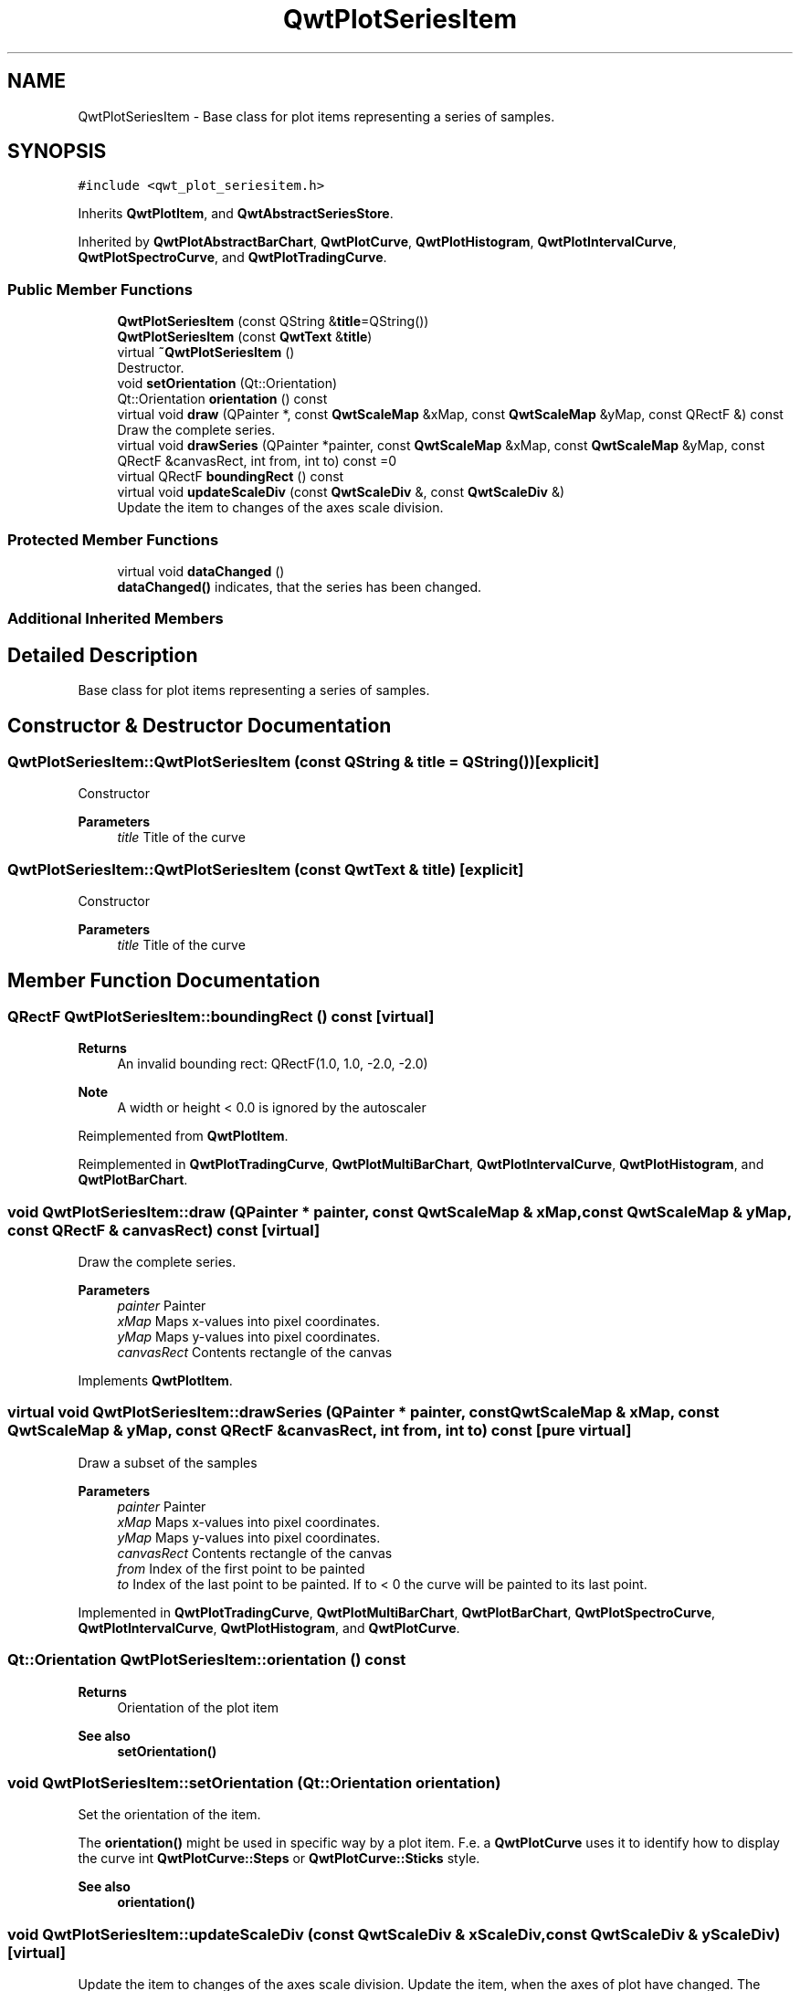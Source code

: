 .TH "QwtPlotSeriesItem" 3 "Mon Dec 28 2020" "Version 6.1.6" "Qwt User's Guide" \" -*- nroff -*-
.ad l
.nh
.SH NAME
QwtPlotSeriesItem \- Base class for plot items representing a series of samples\&.  

.SH SYNOPSIS
.br
.PP
.PP
\fC#include <qwt_plot_seriesitem\&.h>\fP
.PP
Inherits \fBQwtPlotItem\fP, and \fBQwtAbstractSeriesStore\fP\&.
.PP
Inherited by \fBQwtPlotAbstractBarChart\fP, \fBQwtPlotCurve\fP, \fBQwtPlotHistogram\fP, \fBQwtPlotIntervalCurve\fP, \fBQwtPlotSpectroCurve\fP, and \fBQwtPlotTradingCurve\fP\&.
.SS "Public Member Functions"

.in +1c
.ti -1c
.RI "\fBQwtPlotSeriesItem\fP (const QString &\fBtitle\fP=QString())"
.br
.ti -1c
.RI "\fBQwtPlotSeriesItem\fP (const \fBQwtText\fP &\fBtitle\fP)"
.br
.ti -1c
.RI "virtual \fB~QwtPlotSeriesItem\fP ()"
.br
.RI "Destructor\&. "
.ti -1c
.RI "void \fBsetOrientation\fP (Qt::Orientation)"
.br
.ti -1c
.RI "Qt::Orientation \fBorientation\fP () const"
.br
.ti -1c
.RI "virtual void \fBdraw\fP (QPainter *, const \fBQwtScaleMap\fP &xMap, const \fBQwtScaleMap\fP &yMap, const QRectF &) const"
.br
.RI "Draw the complete series\&. "
.ti -1c
.RI "virtual void \fBdrawSeries\fP (QPainter *painter, const \fBQwtScaleMap\fP &xMap, const \fBQwtScaleMap\fP &yMap, const QRectF &canvasRect, int from, int to) const =0"
.br
.ti -1c
.RI "virtual QRectF \fBboundingRect\fP () const"
.br
.ti -1c
.RI "virtual void \fBupdateScaleDiv\fP (const \fBQwtScaleDiv\fP &, const \fBQwtScaleDiv\fP &)"
.br
.RI "Update the item to changes of the axes scale division\&. "
.in -1c
.SS "Protected Member Functions"

.in +1c
.ti -1c
.RI "virtual void \fBdataChanged\fP ()"
.br
.RI "\fBdataChanged()\fP indicates, that the series has been changed\&. "
.in -1c
.SS "Additional Inherited Members"
.SH "Detailed Description"
.PP 
Base class for plot items representing a series of samples\&. 
.SH "Constructor & Destructor Documentation"
.PP 
.SS "QwtPlotSeriesItem::QwtPlotSeriesItem (const QString & title = \fCQString()\fP)\fC [explicit]\fP"
Constructor 
.PP
\fBParameters\fP
.RS 4
\fItitle\fP Title of the curve 
.RE
.PP

.SS "QwtPlotSeriesItem::QwtPlotSeriesItem (const \fBQwtText\fP & title)\fC [explicit]\fP"
Constructor 
.PP
\fBParameters\fP
.RS 4
\fItitle\fP Title of the curve 
.RE
.PP

.SH "Member Function Documentation"
.PP 
.SS "QRectF QwtPlotSeriesItem::boundingRect () const\fC [virtual]\fP"

.PP
\fBReturns\fP
.RS 4
An invalid bounding rect: QRectF(1\&.0, 1\&.0, -2\&.0, -2\&.0) 
.RE
.PP
\fBNote\fP
.RS 4
A width or height < 0\&.0 is ignored by the autoscaler 
.RE
.PP

.PP
Reimplemented from \fBQwtPlotItem\fP\&.
.PP
Reimplemented in \fBQwtPlotTradingCurve\fP, \fBQwtPlotMultiBarChart\fP, \fBQwtPlotIntervalCurve\fP, \fBQwtPlotHistogram\fP, and \fBQwtPlotBarChart\fP\&.
.SS "void QwtPlotSeriesItem::draw (QPainter * painter, const \fBQwtScaleMap\fP & xMap, const \fBQwtScaleMap\fP & yMap, const QRectF & canvasRect) const\fC [virtual]\fP"

.PP
Draw the complete series\&. 
.PP
\fBParameters\fP
.RS 4
\fIpainter\fP Painter 
.br
\fIxMap\fP Maps x-values into pixel coordinates\&. 
.br
\fIyMap\fP Maps y-values into pixel coordinates\&. 
.br
\fIcanvasRect\fP Contents rectangle of the canvas 
.RE
.PP

.PP
Implements \fBQwtPlotItem\fP\&.
.SS "virtual void QwtPlotSeriesItem::drawSeries (QPainter * painter, const \fBQwtScaleMap\fP & xMap, const \fBQwtScaleMap\fP & yMap, const QRectF & canvasRect, int from, int to) const\fC [pure virtual]\fP"
Draw a subset of the samples
.PP
\fBParameters\fP
.RS 4
\fIpainter\fP Painter 
.br
\fIxMap\fP Maps x-values into pixel coordinates\&. 
.br
\fIyMap\fP Maps y-values into pixel coordinates\&. 
.br
\fIcanvasRect\fP Contents rectangle of the canvas 
.br
\fIfrom\fP Index of the first point to be painted 
.br
\fIto\fP Index of the last point to be painted\&. If to < 0 the curve will be painted to its last point\&. 
.RE
.PP

.PP
Implemented in \fBQwtPlotTradingCurve\fP, \fBQwtPlotMultiBarChart\fP, \fBQwtPlotBarChart\fP, \fBQwtPlotSpectroCurve\fP, \fBQwtPlotIntervalCurve\fP, \fBQwtPlotHistogram\fP, and \fBQwtPlotCurve\fP\&.
.SS "Qt::Orientation QwtPlotSeriesItem::orientation () const"

.PP
\fBReturns\fP
.RS 4
Orientation of the plot item 
.RE
.PP
\fBSee also\fP
.RS 4
\fBsetOrientation()\fP 
.RE
.PP

.SS "void QwtPlotSeriesItem::setOrientation (Qt::Orientation orientation)"
Set the orientation of the item\&.
.PP
The \fBorientation()\fP might be used in specific way by a plot item\&. F\&.e\&. a \fBQwtPlotCurve\fP uses it to identify how to display the curve int \fBQwtPlotCurve::Steps\fP or \fBQwtPlotCurve::Sticks\fP style\&.
.PP
\fBSee also\fP
.RS 4
\fBorientation()\fP 
.RE
.PP

.SS "void QwtPlotSeriesItem::updateScaleDiv (const \fBQwtScaleDiv\fP & xScaleDiv, const \fBQwtScaleDiv\fP & yScaleDiv)\fC [virtual]\fP"

.PP
Update the item to changes of the axes scale division\&. Update the item, when the axes of plot have changed\&. The default implementation does nothing, but items that depend on the scale division (like \fBQwtPlotGrid()\fP) have to reimplement \fBupdateScaleDiv()\fP
.PP
\fBupdateScaleDiv()\fP is only called when the ScaleInterest interest is enabled\&. The default implementation does nothing\&.
.PP
\fBParameters\fP
.RS 4
\fIxScaleDiv\fP Scale division of the x-axis 
.br
\fIyScaleDiv\fP Scale division of the y-axis
.RE
.PP
\fBSee also\fP
.RS 4
\fBQwtPlot::updateAxes()\fP, \fBScaleInterest\fP 
.RE
.PP

.PP
Reimplemented from \fBQwtPlotItem\fP\&.

.SH "Author"
.PP 
Generated automatically by Doxygen for Qwt User's Guide from the source code\&.
